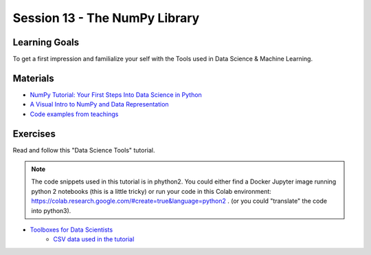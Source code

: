 Session 13 - The NumPy Library 
==============================


Learning Goals
--------------
To get a first impression and familialize your self with the Tools used in Data Science & Machine Learning.

Materials
---------

* `NumPy Tutorial: Your First Steps Into Data Science in Python <https://realpython.com/numpy-tutorial/>`_
* `A Visual Intro to NumPy and Data Representation <https://jalammar.github.io/visual-numpy/>`_
* `Code examples from teachings <https://github.com/python-elective-kea/fall2021-code-examples-from-teachings/tree/master/ses13>`_


Exercises
---------
Read and follow this "Data Science Tools" tutorial.   

.. note::
       The code snippets used in this tutorial is in phython2. You could either find a Docker Jupyter image running python 2 notebooks (this is a little tricky) or run your code in this Colab environment: https://colab.research.google.com/#create=true&language=python2 . (or you could "translate" the code into python3).  

* `Toolboxes for Data Scientists <_static/978-3-319-50017-1.pdf>`_
        * `CSV data used in the tutorial <_static/educ_figdp_1_Data.csv>`_
